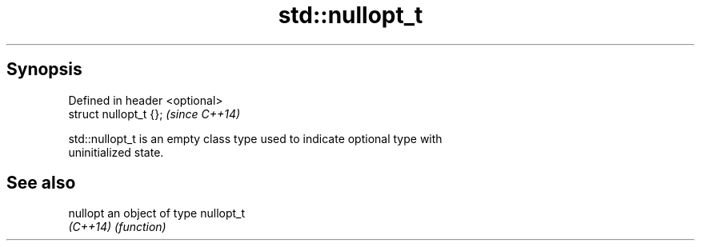 .TH std::nullopt_t 3 "Jun 28 2014" "2.0 | http://cppreference.com" "C++ Standard Libary"
.SH Synopsis
   Defined in header <optional>
   struct nullopt_t {};          \fI(since C++14)\fP

   std::nullopt_t is an empty class type used to indicate optional type with
   uninitialized state.

.SH See also

   nullopt an object of type nullopt_t
   \fI(C++14)\fP \fI(function)\fP 
